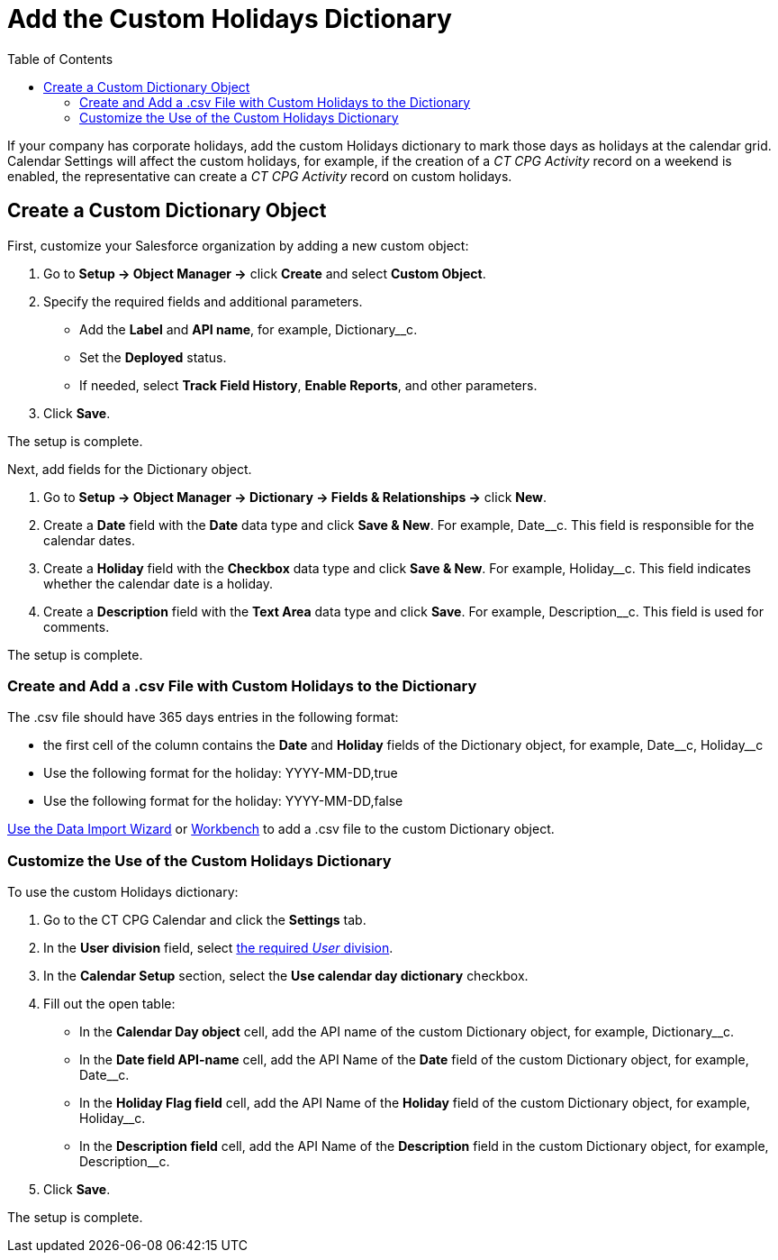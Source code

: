 = Add the Custom Holidays Dictionary
:toc: :toclevels: 3

If your company has corporate holidays, add the custom Holidays dictionary to mark those days as holidays at the calendar grid. Calendar Settings will affect the custom holidays, for example, if the creation of a _CT CPG Activity_ record on a weekend is enabled, the representative can create a _CT CPG Activity_ record on custom holidays.

[[h2_1222324904]]
== Create a Custom Dictionary Object

First, customize your Salesforce organization by adding a new custom object:

. Go to *Setup → Object Manager →* click *Create* and select *Custom Object*.
. Specify the required fields and additional parameters.
* Add the *Label* and *API name*, for example, [.apiobject]#Dictionary__c#.
* Set the *Deployed* status.
* If needed, select *Track Field History*, *Enable Reports*, and other parameters.
. Click *Save*.

The setup is complete.

Next, add fields for the [.object]#Dictionary# object.

. Go to *Setup →  Object Manager → Dictionary → Fields & Relationships →* click *New*.
. Create a *Date* field with the *Date* data type and click *Save & New*. For example, [.apiobject]#Date__c#. This field is responsible for the calendar dates.
. Create a *Holiday* field with the *Checkbox* data type and click *Save & New*. For example, [.apiobject]#Holiday__c#. This field indicates whether the calendar date is a holiday.
. Create a *Description* field with the *Text Area* data type and click *Save*. For example, [.apiobject]#Description__c#. This field is used for comments.

The setup is complete.

[[h2__1902867138]]
=== Create and Add a .csv File with Custom Holidays to the Dictionary

The .csv file should have 365 days entries in the following format:

* the first cell of the column contains the *Date* and *Holiday* fields of the [.object]#Dictionary# object, for example, [.apiobject]#Date\__c#, [.apiobject]#Holiday__c#
* Use the following format for the holiday: [.apiobject]#YYYY-MM-DD,true#
* Use the following format for the holiday: [.apiobject]#YYYY-MM-DD,false#

link:https://trailhead.salesforce.com/content/learn/modules/lex_implementation_data_management/lex_implementation_data_import[Use the Data Import Wizard] or
https://workbench.developerforce.com/login.php[Workbench] to add a .csv file to the custom [.object]#Dictionary# object.

[[h2_1760066578]]
=== Customize the Use of the Custom Holidays Dictionary

To use the custom Holidays dictionary:

. Go to the CT CPG Calendar and click the *Settings* tab.
. In the *User division* field, select xref:admin-guide/targeting-and-marketing-cycles-management/add-a-new-division.adoc[the
required _User_ division].
. In the *Calendar Setup* section, select the *Use calendar day dictionary* checkbox.
. Fill out the open table:
* In the *Calendar Day object* cell, add the API name of the custom [.object]#Dictionary# object, for example, [.apiobject]#Dictionary__c#.
* In the *Date field API-name* cell, add the API Name of the *Date* field of the custom [.object]#Dictionary# object, for example, [.apiobject]#Date__c#.
* In the *Holiday Flag field* cell, add the API Name of the *Holiday* field of the custom [.object]#Dictionary# object, for example, [.apiobject]#Holiday__c#.
* In the *Description field* cell, add the API Name of the *Description* field in the custom [.object]#Dictionary# object, for example, [.apiobject]#Description__c#.
. Click *Save*.

The setup is complete.

////
The Holidays are marked with a red color and, if the Allow holiday events option is selected, a user can create CT CPG Activities on these days.

image:588219261.png[]
////